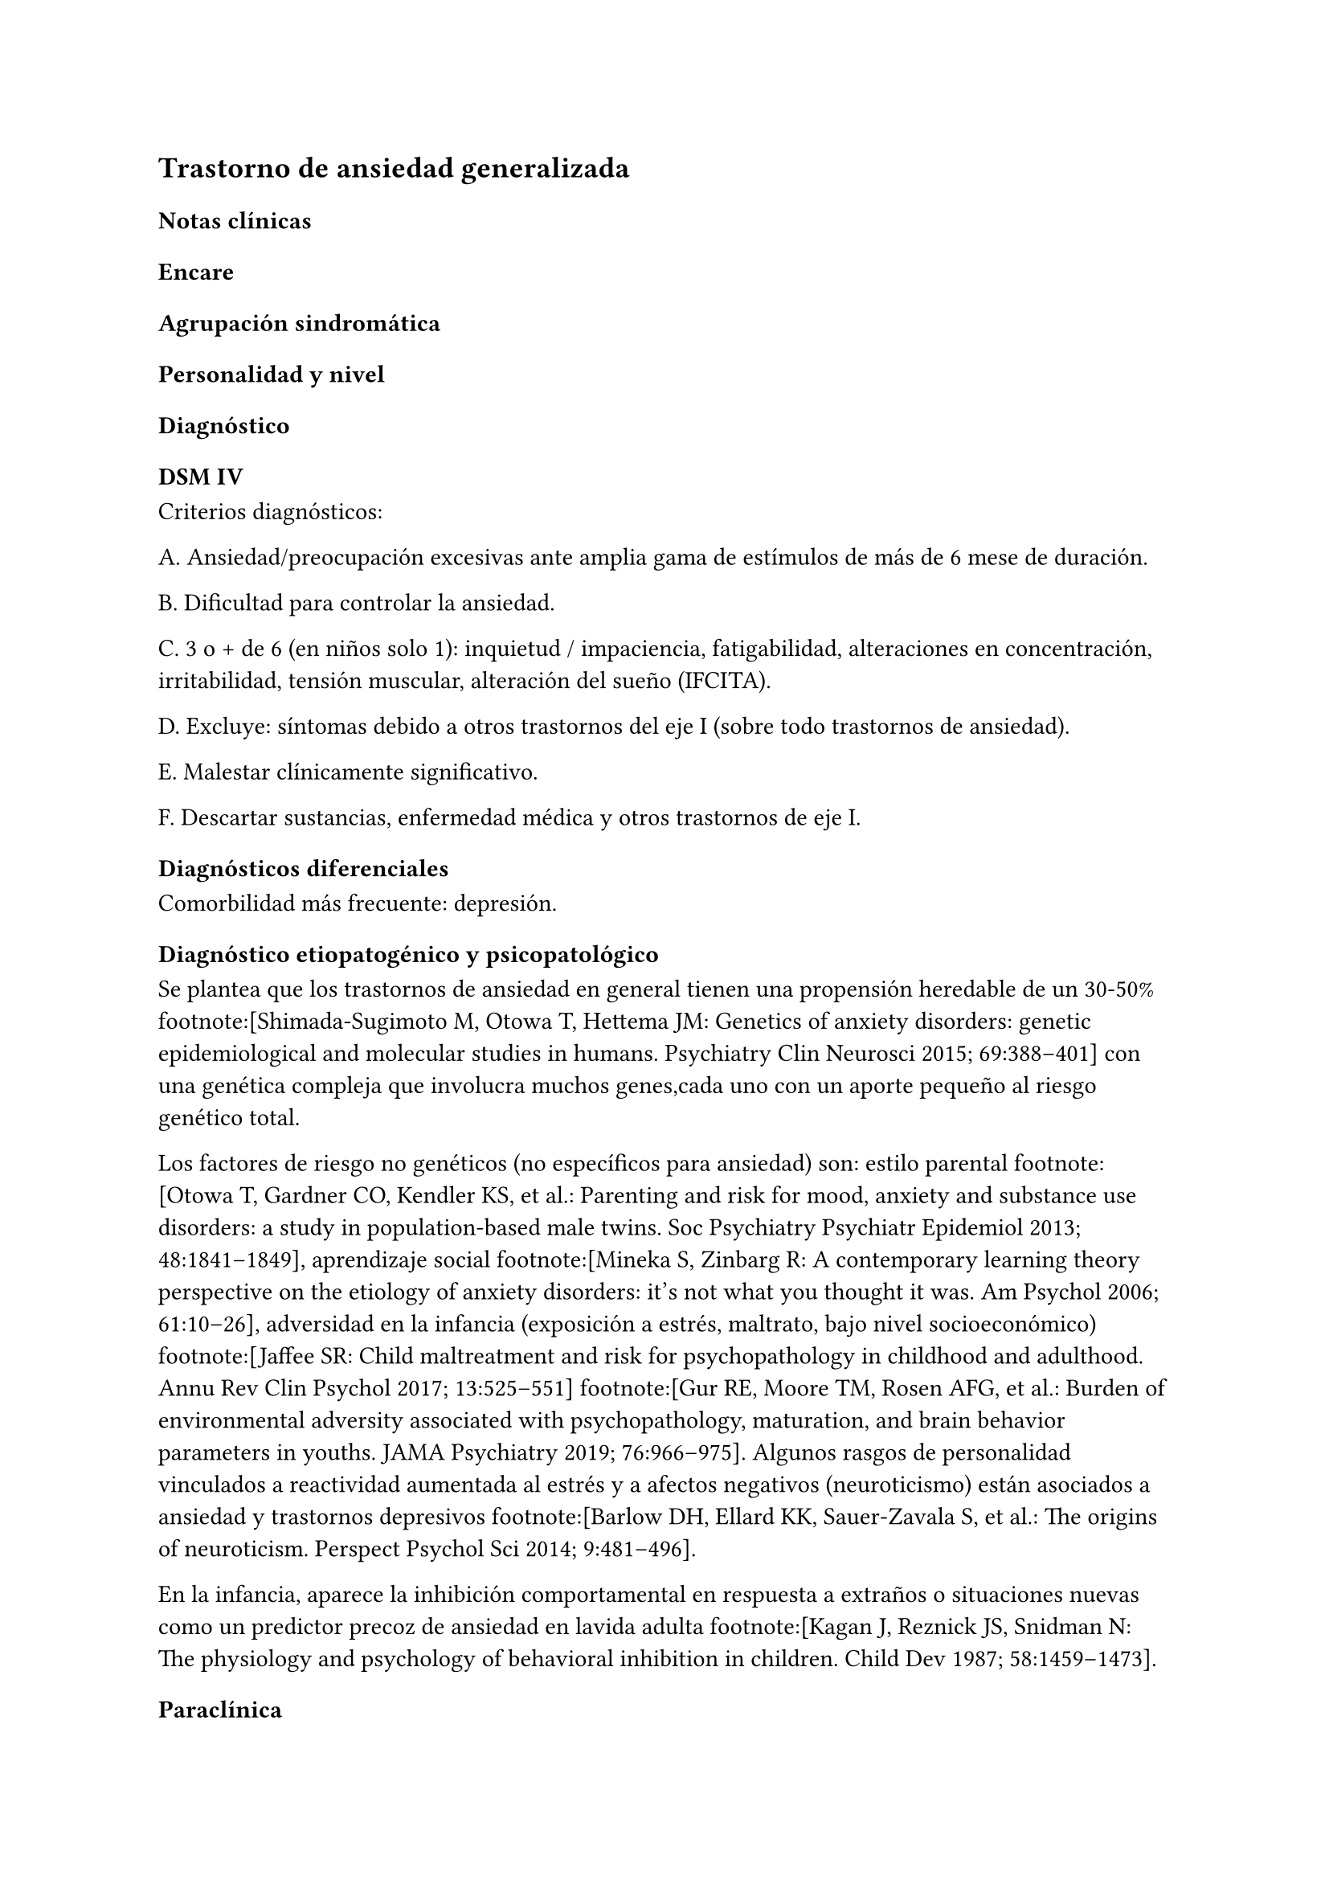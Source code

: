 == Trastorno de ansiedad generalizada

=== Notas clínicas

=== Encare

==== Agrupación sindromática

==== Personalidad y nivel

==== Diagnóstico

===== DSM IV

Criterios diagnósticos:

A. Ansiedad/preocupación excesivas ante amplia gama de estímulos de más
de 6 mese de duración.

B. Dificultad para controlar la ansiedad.

C. 3 o + de 6 (en niños solo 1): inquietud / impaciencia, fatigabilidad,
alteraciones en concentración, irritabilidad, tensión muscular,
alteración del sueño (IFCITA).

D. Excluye: síntomas debido a otros trastornos del eje I (sobre todo
trastornos de ansiedad).

E. Malestar clínicamente significativo.

F. Descartar sustancias, enfermedad médica y otros trastornos de eje I.

==== Diagnósticos diferenciales

Comorbilidad más frecuente: depresión.

==== Diagnóstico etiopatogénico y psicopatológico

Se plantea que los trastornos de ansiedad en general tienen una
propensión heredable de un 30-50% footnote:[Shimada-Sugimoto M, Otowa T,
Hettema JM: Genetics of anxiety disorders: genetic epidemiological and
molecular studies in humans. Psychiatry Clin Neurosci 2015; 69:388–401]
con una genética compleja que involucra muchos genes,cada uno con un
aporte pequeño al riesgo genético total.

Los factores de riesgo no genéticos (no específicos para ansiedad) son:
estilo parental footnote:[Otowa T, Gardner CO, Kendler KS, et al.:
Parenting and risk for mood, anxiety and substance use disorders: a
study in population-based male twins. Soc Psychiatry Psychiatr Epidemiol
2013; 48:1841–1849], aprendizaje social footnote:[Mineka S, Zinbarg R: A
contemporary learning theory perspective on the etiology of anxiety
disorders: it’s not what you thought it was. Am Psychol 2006; 61:10–26],
adversidad en la infancia (exposición a estrés, maltrato, bajo nivel
socioeconómico) footnote:[Jaffee SR: Child maltreatment and risk for
psychopathology in childhood and adulthood. Annu Rev Clin Psychol 2017;
13:525–551] footnote:[Gur RE, Moore TM, Rosen AFG, et al.: Burden of
environmental adversity associated with psychopathology, maturation, and
brain behavior parameters in youths. JAMA Psychiatry 2019; 76:966–975].
Algunos rasgos de personalidad vinculados a reactividad aumentada al
estrés y a afectos negativos (neuroticismo) están asociados a ansiedad y
trastornos depresivos footnote:[Barlow DH, Ellard KK, Sauer-Zavala S, et
al.: The origins of neuroticism. Perspect Psychol Sci 2014; 9:481–496].

En la infancia, aparece la inhibición comportamental en respuesta a
extraños o situaciones nuevas como un predictor precoz de ansiedad en
lavida adulta footnote:[Kagan J, Reznick JS, Snidman N: The physiology
and psychology of behavioral inhibition in children. Child Dev 1987;
58:1459–1473].

==== Paraclínica

==== Tratamiento

El abordaje farmacológico es de primera línea.

Recomendaciones: duloxetina > pregabalina > venlafaxina > escitalopram.
Alternativa: bupropion.footnote:[Slee, A., Nazareth, I., Bondaronek, P.,
Liu, Y., Cheng, Z., & Freemantle, N. (2019). Pharmacological treatments
for generalised anxiety disorder: a systematic review and network
meta-analysis. The Lancet, 393(10173), 768-777.]. Con menor evidencia:
mirtazapina, sertralina, fluoxetina, buspirona y agomelatina.
Quetiapina: efecto marcado pero con mala tolerabilidad. Paroxetina y
benzodiacepinas: mala tolerabilidad.

Duloxetina: comenzar con 30 mg/día por 1 semana y luego 60 mg/día. Si
hay respuesta parcial: aumentar hasta 120 mg día.

Pregabalina: comenzar con 150 mg/dia en 2 o 3 tomas, aumentos semanales
hasdta dosis máxima de 600 mg/día.

Venlafaxina: comenzar con 75 mg/día por 4 días, luego 150 mg/día. Máximo
225 mg/día en 2 o 3 tomas (preparados de liberación sostenida: 1 toma
diaria)

==== Evolución y pronóstico
